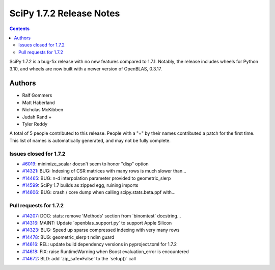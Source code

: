 ==========================
SciPy 1.7.2 Release Notes
==========================

.. contents::

SciPy 1.7.2 is a bug-fix release with no new features
compared to 1.7.1. Notably, the release includes wheels
for Python 3.10, and wheels are now built with a newer
version of OpenBLAS, 0.3.17.

Authors
=======

* Ralf Gommers
* Matt Haberland
* Nicholas McKibben
* Judah Rand +
* Tyler Reddy

A total of 5 people contributed to this release.
People with a "+" by their names contributed a patch for the first time.
This list of names is automatically generated, and may not be fully complete.

Issues closed for 1.7.2
-----------------------

* `#6019 <https://github.com/scipy/scipy/issues/6019>`__: minimize_scalar doesn't seem to honor "disp" option
* `#14321 <https://github.com/scipy/scipy/issues/14321>`__: BUG: Indexing of CSR matrices with many rows is much slower than...
* `#14465 <https://github.com/scipy/scipy/issues/14465>`__: BUG: n-d interpolation parameter provided to geometric_slerp
* `#14599 <https://github.com/scipy/scipy/issues/14599>`__: SciPy 1.7 builds as zipped egg, ruining imports
* `#14606 <https://github.com/scipy/scipy/issues/14606>`__: BUG: crash / core dump when calling scipy.stats.beta.ppf with...

Pull requests for 1.7.2
-----------------------

* `#14207 <https://github.com/scipy/scipy/pull/14207>`__: DOC: stats: remove 'Methods' section from \`binomtest\` docstring...
* `#14316 <https://github.com/scipy/scipy/pull/14316>`__: MAINT: Update \`openblas_support.py\` to support Apple Silicon
* `#14323 <https://github.com/scipy/scipy/pull/14323>`__: BUG: Speed up sparse compressed indexing with very many rows
* `#14478 <https://github.com/scipy/scipy/pull/14478>`__: BUG: geometric_slerp t ndim guard
* `#14616 <https://github.com/scipy/scipy/pull/14616>`__: REL: update build dependency versions in pyproject.toml for 1.7.2
* `#14618 <https://github.com/scipy/scipy/pull/14618>`__: FIX: raise RuntimeWarning when Boost evaluation_error is encountered
* `#14672 <https://github.com/scipy/scipy/pull/14672>`__: BLD: add \`zip_safe=False\` to the \`setup()\` call
